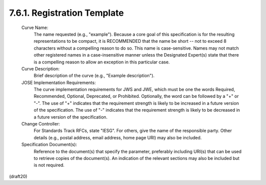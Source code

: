 7.6.1. Registration Template
^^^^^^^^^^^^^^^^^^^^^^^^^^^^^^^^^^^^^^^^^^^^


   Curve Name:
      The name requested (e.g., "example").  Because a core goal of this
      specification is for the resulting representations to be compact,
      it is RECOMMENDED that the name be short -- not to exceed 8
      characters without a compelling reason to do so.  This name is
      case-sensitive.  Names may not match other registered names in a
      case-insensitive manner unless the Designated Expert(s) state that
      there is a compelling reason to allow an exception in this
      particular case.

   Curve Description:
      Brief description of the curve (e.g., "Example description").

   JOSE Implementation Requirements:
      The curve implementation requirements for JWS and JWE, which must
      be one the words Required, Recommended, Optional, Deprecated, or
      Prohibited.  Optionally, the word can be followed by a "+" or "-".
      The use of "+" indicates that the requirement strength is likely
      to be increased in a future version of the specification.  The use
      of "-" indicates that the requirement strength is likely to be
      decreased in a future version of the specification.

   Change Controller:
      For Standards Track RFCs, state "IESG".  For others, give the name
      of the responsible party.  Other details (e.g., postal address,
      email address, home page URI) may also be included.

   Specification Document(s):
      Reference to the document(s) that specify the parameter,
      preferably including URI(s) that can be used to retrieve copies of
      the document(s).  An indication of the relevant sections may also
      be included but is not required.


(draft20)

